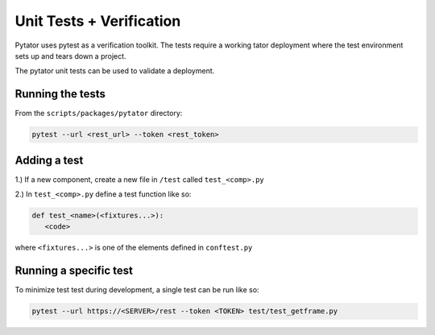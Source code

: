 Unit Tests + Verification
#########################

Pytator uses pytest as a verification toolkit. The tests require a working
tator deployment where the test environment sets up and tears down a project.

The pytator unit tests can be used to validate a deployment.


Running the tests
^^^^^^^^^^^^^^^^^

From the ``scripts/packages/pytator`` directory:

.. code-block :: bash

    pytest --url <rest_url> --token <rest_token>


Adding a test
^^^^^^^^^^^^^

1.) If a new component, create a new file in ``/test`` called ``test_<comp>.py``

2.) In ``test_<comp>.py`` define a test function like so:

.. code-block :: python

   def test_<name>(<fixtures...>):
      <code>

where ``<fixtures...>`` is one of the elements defined in ``conftest.py``

Running a specific test
^^^^^^^^^^^^^^^^^^^^^^^

To minimize test test during development, a single test can be run like so:

.. code-block :: bash

    pytest --url https://<SERVER>/rest --token <TOKEN> test/test_getframe.py

